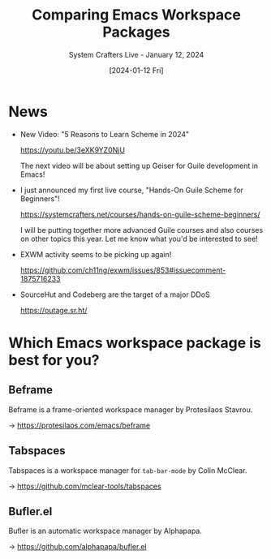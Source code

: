 #+title: Comparing Emacs Workspace Packages
#+subtitle: System Crafters Live - January 12, 2024
#+date: [2024-01-12 Fri]
#+video: pqrFAsO0KA4

* News

- New Video: "5 Reasons to Learn Scheme in 2024"

  https://youtu.be/3eXK9YZ0NjU

  The next video will be about setting up Geiser for Guile development in Emacs!

- I just announced my first live course, "Hands-On Guile Scheme for Beginners"!

  https://systemcrafters.net/courses/hands-on-guile-scheme-beginners/

  I will be putting together more advanced Guile courses and also courses on other topics this year.  Let me know what you'd be interested to see!

- EXWM activity seems to be picking up again!

  https://github.com/ch11ng/exwm/issues/853#issuecomment-1875716233

- SourceHut and Codeberg are the target of a major DDoS

  https://outage.sr.ht/

* Which Emacs workspace package is best for you?

** Beframe

Beframe is a frame-oriented workspace manager by Protesilaos Stavrou.

  -> https://protesilaos.com/emacs/beframe

** Tabspaces

Tabspaces is a workspace manager for =tab-bar-mode= by Colin McClear.

  -> https://github.com/mclear-tools/tabspaces

** Bufler.el

Bufler is an automatic workspace manager by Alphapapa.

  -> https://github.com/alphapapa/bufler.el
